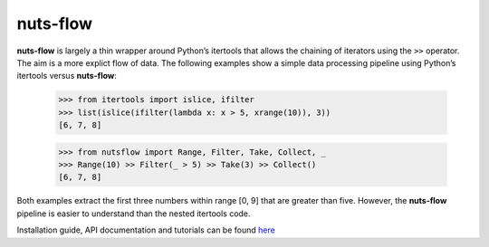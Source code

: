nuts-flow
=========

**nuts-flow** is largely a thin wrapper around Python’s itertools that allows
the chaining of iterators using the ``>>`` operator.
The aim is a more explict flow of data. The following examples show
a simple data processing pipeline using Python’s itertools versus **nuts-flow**:

  >>> from itertools import islice, ifilter
  >>> list(islice(ifilter(lambda x: x > 5, xrange(10)), 3))
  [6, 7, 8]


  >>> from nutsflow import Range, Filter, Take, Collect, _
  >>> Range(10) >> Filter(_ > 5) >> Take(3) >> Collect()
  [6, 7, 8]

Both examples extract the first three numbers within range [0, 9]
that are greater than five. However, the **nuts-flow** pipeline
is easier to understand than the nested itertools code.

Installation guide, API documentation and tutorials can be found
`here <https://maet3608.github.io/nuts-flow/>`_


